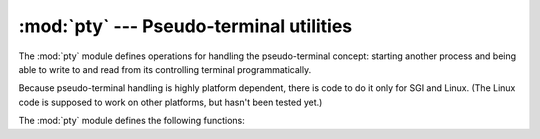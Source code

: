 
:mod:`pty` --- Pseudo-terminal utilities
========================================

.. module:: pty
   :platform: IRIX, Linux
   :synopsis: Pseudo-Terminal Handling for SGI and Linux.
.. moduleauthor:: Steen Lumholt
.. sectionauthor:: Moshe Zadka <moshez@zadka.site.co.il>


The :mod:`pty` module defines operations for handling the pseudo-terminal
concept: starting another process and being able to write to and read from its
controlling terminal programmatically.

Because pseudo-terminal handling is highly platform dependent, there is code to
do it only for SGI and Linux. (The Linux code is supposed to work on other
platforms, but hasn't been tested yet.)

The :mod:`pty` module defines the following functions:


.. function:: fork()

   Fork. Connect the child's controlling terminal to a pseudo-terminal. Return
   value is ``(pid, fd)``. Note that the child  gets *pid* 0, and the *fd* is
   *invalid*. The parent's return value is the *pid* of the child, and *fd* is a
   file descriptor connected to the child's controlling terminal (and also to the
   child's standard input and output).


.. function:: openpty()

   Open a new pseudo-terminal pair, using :func:`os.openpty` if possible, or
   emulation code for SGI and generic Unix systems. Return a pair of file
   descriptors ``(master, slave)``, for the master and the slave end, respectively.


.. function:: spawn(argv[, master_read[, stdin_read]])

   Spawn a process, and connect its controlling terminal with the current
   process's standard io. This is often used to baffle programs which insist on
   reading from the controlling terminal.

   The functions *master_read* and *stdin_read* should be functions which read from
   a file descriptor. The defaults try to read 1024 bytes each time they are
   called.

